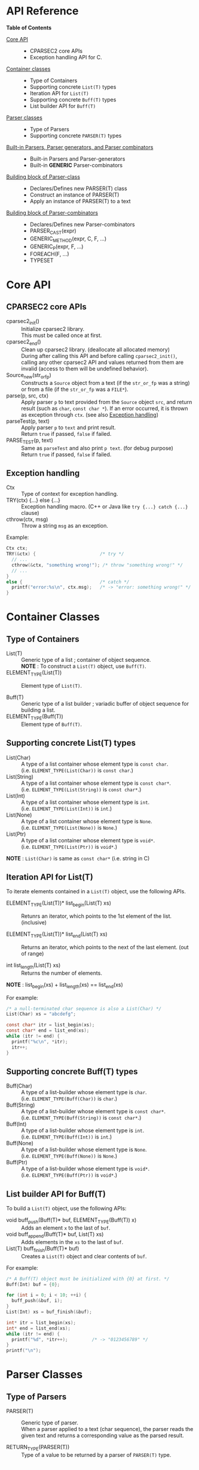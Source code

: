 # -*- coding: utf-8-unix -*-
#+STARTUP: showall indent

* API Reference

*Table of Contents*

- [[#core-api][Core API]] :: 
  - CPARSEC2 core APIs
  - Exception handling API for C.
- [[#container-classes][Container classes]] :: 
  - Type of Containers
  - Supporting concrete ~List(T)~ types
  - Iteration API for ~List(T)~
  - Supporting concrete ~Buff(T)~ types
  - List builder API for ~Buff(T)~
- [[#parser-classes][Parser classes]] :: 
  - Type of Parsers
  - Supporting concrete ~PARSER(T)~ types
- [[#built-in-parsers-parser-generators-and-parser-combinators][Built-in Parsers, Parser generators, and Parser combinators]] ::
  - Built-in Parsers and Parser-generators
  - Built-in *GENERIC* Parser-combinators
- [[#building-block-of-parser-class][Building block of Parser-class]] ::
  - Declares/Defines new PARSER(T) class
  - Construct an instance of PARSER(T)
  - Apply an instance of PARSER(T) to a text
- [[#building-block-of-parser-combinators][Building block of Parser-combinators]] ::
  - Declares/Defines new Parser-combinators
  - PARSER_CAST(expr)
  - GENERIC_METHOD(expr, C, F, ...)
  - GENERIC_P(expr, F, ...)
  - FOREACH(F, ...)
  - TYPESET

* Core API
:PROPERTIES:
:CUSTOM_ID: core-api
:END:

** CPARSEC2 core APIs
:PROPERTIES:
:CUSTOM_ID: cparsec2-core-apis
:END:

- cparsec2_init()       :: 
     Initialize cparsec2 library.\\
     This must be called once at first.
- cparsec2_end()        :: 
     Clean up cparsec2 library. (deallocate all allocated memory)\\
     During after calling this API and before calling ~cparsec2_init()~, calling
     any other cparsec2 API and values returned from them are invalid (access to
     them will be undefined behavior).
- Source_new(str_or_fp) ::
     Constructs a ~Source~ object from a text (if the ~str_or_fp~ was a string)
     or from a file (if the ~str_or_fp~ was a ~FILE*~).
- parse(p, src, ctx)    :: 
     Apply parser ~p~ to text provided from the ~Source~ object ~src~, and
     return result (such as ~char~, ~const char *~). If an error occurred, it is
     thrown as exception through ~ctx~. (see also [[#exception-handling][Exception handling]])
- parseTest(p, text)    :: 
     Apply parser ~p~ to ~text~ and print result.\\
     Return ~true~ if passed, ~false~ if failed.
- PARSE_TEST(p, text) :: 
     Same as ~parseTest~ and also print ~p text~. (for debug purpose)\\
     Return ~true~ if passed, ~false~ if failed.

** Exception handling
:PROPERTIES:
:CUSTOM_ID: exception-handling
:END:

- Ctx                   :: 
     Type of context for exception handling.
- TRY(ctx) {...} else {...} :: 
     Exception handling macro. (C++ or Java like ~try {...} catch {...}~ clause)
- cthrow(ctx, msg)      :: 
     Throw a string ~msg~ as an exception.

Example:
#+begin_src c
  Ctx ctx;
  TRY(&ctx) {                        /* try */
    // ...
    cthrow(&ctx, "something wrong!"); /* throw "something wrong!" */
    // ...
  }
  else {                             /* catch */
    printf("error:%s\n", ctx.msg);   /* -> "error: something wrong!" */
  }
#+end_src


* Container Classes
:PROPERTIES:
:CUSTOM_ID: container-classes
:END:

** Type of Containers

- List(T)               ::
     Generic type of a list ; container of object sequence.\\
     *NOTE* : To construct a ~List(T)~ object, use ~Buff(T)~.
- ELEMENT_TYPE(List(T)) ::
     Element type of ~List(T)~.


- Buff(T)               ::
     Generic type of a list builder ; variadic buffer of object sequence for
     building a list.
- ELEMENT_TYPE(Buff(T)) ::
     Element type of ~Buff(T)~.

** Supporting *concrete List(T)* types

- List(Char)          ::
     A type of a list container whose element type is ~const char~.\\
     (i.e. ~ELEMENT_TYPE(List(Char))~ is ~const char~.)
- List(String)        ::
     A type of a list container whose element type is ~const char*~.\\
     (i.e. ~ELEMENT_TYPE(List(String))~ is ~const char*~.)
- List(Int)           ::
     A type of a list container whose element type is ~int~.\\
     (i.e. ~ELEMENT_TYPE(List(Int))~ is ~int~.)
- List(None)          ::
     A type of a list container whose element type is ~None~.\\
     (i.e. ~ELEMENT_TYPE(List(None))~ is ~None~.)
- List(Ptr)           ::
     A type of a list container whose element type is ~void*~.\\
     (i.e. ~ELEMENT_TYPE(List(Ptr))~ is ~void*~.)

*NOTE* : ~List(Char)~ is same as ~const char*~ (i.e. string in C)

** Iteration API for List(T)

To iterate elements contained in a ~List(T)~ object, use the following APIs.

- ELEMENT_TYPE(List(T))* list_begin(List(T) xs) ::
   Retunrs an iterator, which points to the 1st element of the list. (inclusive)

- ELEMENT_TYPE(List(T))* list_end(List(T) xs)   ::
   Returns an iterator, which points to the next of the last element. (out of range)

- int list_length(List(T) xs) ::
   Returns the number of elements.\\

*NOTE* : list_begin(xs) + list_length(xs) == list_end(xs)

For example:
#+begin_src c
  /* a null-terminated char sequence is also a List(Char) */
  List(Char) xs = "abcdefg";

  const char* itr = list_begin(xs);
  const char* end = list_end(xs);
  while (itr != end) {
    printf("%c\n", *itr);
    itr++;
  }
#+end_src

** Supporting *concrete Buff(T)* types

- Buff(Char)         ::
     A type of a list-builder whose element type is ~char~.\\
     (i.e. ~ELEMENT_TYPE(Buff(Char))~ is ~char~.)
- Buff(String)       ::
     A type of a list-builder whose element type is ~const char*~.\\
     (i.e. ~ELEMENT_TYPE(Buff(String))~ is ~const char*~.)
- Buff(Int)          ::
     A type of a list-builder whose element type is ~int~.\\
     (i.e. ~ELEMENT_TYPE(Buff(Int))~ is ~int~.)
- Buff(None)         ::
     A type of a list-builder whose element type is ~None~.\\
     (i.e. ~ELEMENT_TYPE(Buff(None))~ is ~None~.)
- Buff(Ptr)          ::
     A type of a list-builder whose element type is ~void*~.\\
     (i.e. ~ELEMENT_TYPE(Buff(Ptr))~ is ~void*~.)

** List builder API for Buff(T)

To build a ~List(T)~ object, use the following APIs:

- void buff_push(Buff(T)* buf, ELEMENT_TYPE(Buff(T)) x) ::
     Adds an element ~x~ to the last of ~buf~.
- void buff_append(Buff(T)* buf, List(T) xs) ::
     Adds elements in the ~xs~ to the last of ~buf~.
- List(T) buff_finish(Buff(T)* buf) ::
     Creates a ~List(T)~ object and clear contents of ~buf~.

For example:
#+begin_src c
  /* A Buff(T) object must be initialized with {0} at first. */
  Buff(Int) buf = {0};

  for (int i = 0; i < 10; ++i) {
    buff_push(&buf, i);
  }
  List(Int) xs = buf_finish(&buf);

  int* itr = list_begin(xs);
  int* end = list_end(xs);
  while (itr != end) {
    printf("%d", *itr++);         /* -> "0123456789" */
  }
  printf("\n");
#+end_src


* Parser Classes
:PROPERTIES:
:CUSTOM_ID: parser-classes
:END:

** Type of Parsers
:PROPERTIES:
:CUSTOM_ID: type-of-parsers
:END:

- PARSER(T)               ::
     Generic type of parser.\\
     When a parser applied to a text (char sequence), the parser reads the given
     text and returns a corresponding value as the parsed result.

- RETURN_TYPE(PARSER(T))  ::
     Type of a value to be returned by a parser of ~PARSER(T)~ type.

** Supporting *concrete PARSER(T)* types

- PARSER(Char)            ::
  A parser of ~PARSER(Char)~ type returns a ~char~ value when it is applied.\\
  (i.e. ~RETURN_TYPE(PARSER(Char))~ is ~char~.)
- PARSER(String)          ::
  A parser of ~PARSER(String)~ type returns a ~const char*~ value when it is applied.\\
  (i.e. ~RETURN_TYPE(PARSER(String))~ is ~const char*~.)
- PARSER(Int)             ::
  A parser of ~PARSER(Int)~ type returns a ~int~ value when it is applied.\\
  (i.e. ~RETURN_TYPE(PARSER(Int))~ is ~int~.)
- PARSER(None)            ::
  A parser of ~PARSER(None)~ type returns ~NONE~ when it is applied.\\
  (i.e. ~RETURN_TYPE(PARSER(None))~ is ~None~.)


- PARSER(List(Char))      ::
  A parser of ~PARSER(List(Char))~ type returns a ~List(Char)~ value when it is applied.\\
  (i.e. ~RETURN_TYPE(PARSER(List(Char)))~ is ~List(Char)~.)
  - *NOTE* :
    - ~PARSER(List(Char))~ is same as ~PARSER(String)~, and
    - ~List(Char)~ is same as ~const char*~.
- PARSER(List(String))    ::
  A parser of ~PARSER(List(String))~ type returns a ~List(String)~ value when it is applied.\\
  (i.e. ~RETURN_TYPE(PARSER(List(String)))~ is ~List(String)~.)
- PARSER(List(Int))       ::
  A parser of ~PARSER(List(Int))~ type returns a ~List(Int)~ value when it is applied.\\
  (i.e. ~RETURN_TYPE(PARSER(List(Int)))~ is ~List(Int)~.)
- PARSER(List(None))      ::
  A parser of ~PARSER(List(None))~ type returns a ~List(None)~ value when it is applied.\\
  (i.e. ~RETURN_TYPE(PARSER(List(None)))~ is ~List(None)~.)



* Built-in Parsers, Parser generators, and Parser combinators
:PROPERTIES:
:CUSTOM_ID: built-in-parsers-parser-generators-and-parser-combinators
:END:

** Built-in Parsers and Parser-generators

- anyChar               :: 
     A PARSER(Char) which parse any one char
- digit                 :: 
     A PARSER(Char) which parse a digit (i.e. ~0~ .. ~9~)
- hexDigit              ::
     A PARSER(Char) which parse a hexadecimal digit (i.e. ~0~ .. ~9~, ~a~ .. ~f~, and ~A~ .. ~F~)
- octDigit              ::
     A PARSER(Char) which parse a octal digit (i.e. ~0~ .. ~7~)
- lower                 :: 
     A PARSER(Char) which parse a lower-case char (i.e. ~a~ .. ~z~)
- upper                 :: 
     A PARSER(Char) which parse a upper-case char (i.e. ~A~ .. ~Z~)
- alpha                 :: 
     A PARSER(Char) which parse an alphabet char (i.e. ~a~ .. ~z~, ~A~ .. ~Z~)
- alnum                 :: 
     A PARSER(Char) which parse a digit or an alphabet char (i.e. ~0~ .. ~9~, ~a~ .. ~z~, ~A~ .. ~Z~)
- letter                :: 
     A PARSER(Char) which parse underscore or an alphabet char (i.e. ~_~, ~a~ .. ~z~, ~A~ .. ~Z~)
- newline               ::
     A PARSER(Char) which parse a newline character (i.e. LF)
- crlf                  ::
     A PARSER(Char) which parse a pair of CR and LF, and returns LF (i.e. CR LF \rightarrow LF)
- endOfLine             ::
     A PARSER(Char) which parse a LF or a CR-LF pair and returns LF.
- endOfFile             ::
     A PARSER(None) which succeeds if and only if it was the end of input, and
     returns ~NONE~.
- tab                   ::
     A PARSER(Char) which parse a TAB character.
- space                 :: 
     A PARSER(Char) which parse a white-space (i.e. space, TAB, LF, CR)
- spaces                :: 
     A PARSER(None) which parse zero or more white-spaces (i.e. space, TAB, LF,
     CR), and returns ~NONE~.
- number                :: 
     A PARSER(Int) which parse one or more digits and skips trailing
     white-spaces, then returns it as an ~int~ value.
- anyUtf8               ::
     A PARSER(String) which parse any one UTF-8 character and returns it as a
     string.
- char1(c)              :: 
     Create a PARSER(Char) which parse the char ~c~
- string1(s)            :: 
     Create a PARSER(String) which parse the string ~s~.
  - *NOTE* : ~parse(string1(s), src, ex)~ succeeds:
    - if and only if the input from ~src~ was starting with ~s~.
    - otherwise fails *without consuming any input*.
- utf8(s)               ::
     Create a PARSER(String) which parse the UTF-8 string ~s~.
- oneOf(cs)             :: 
     Create a PARSER(Char) which parse a char ~c~ satisfying it is contained in the string ~cs~.
- noneOf(cs)            :: 
     Create a PARSER(Char) which parse a char ~c~ satisfying it is *not* contained in the string ~cs~.
- satisfy(pred)         :: 
     Create a PARSER(Char) which parse a char ~c~ satisfying ~pred(c) == true~
- range(min, max)       ::
     Create a PARSER(Char) which parse a char ~c~ satisfying ~min <= c && c <= max~.

** Built-in GENERIC Parser-combinators
*** many(p)
- PARSER(List(Char)) many(char c) ::
     Same as ~many(char1(c))~.
- PARSER(List(String)) many(const char* s) ::
     Same as ~many(string1(s))~.

- PARSER(List(T)) many(PARSER(T) p) ::
     Create a parser of PARSER(List(T)) type, which
  - apply ~p~ zeroth or more to a text.
  - returns a list of ~List(T)~ type, which consists of the each result of ~p~.
  - *NOTE* : ~parse(many(p), src, ex)~
    - succeeds if ~p~ exact matched *N* times (*N \ge 0*) to the input from
      ~src~ and *N+1* th ~p~ failed *without consuming any input*.
    - otherwise fails *after consumed some input*.
  - *NOTE* : ~T~ must be a member of [[#typeset][TYPESET(0)]]

**** 'parse(many(p), src, ex)' shall be :
| result status  | returns                        | description                                   |
|----------------+--------------------------------+-----------------------------------------------|
| empty ok       | an emply list :: ~List(T)~     | succeeded with zeroth match (N = 0)           |
| empty error    | n/a                            | n/a                                           |
| consumed ok    | a N-elements list :: ~List(T)~ | succeeded with N times match (N \gt 0)        |
| consumed error | throw exception via ~ex~       | the last ~p~ failed after consumed some input |
where:
- empty ok : succeeded without consuming any input
- empty error : failed without consuming any input
- consumed ok : succeeded after consumed some input from ~src~
- consumed error : failed after consumed some input from ~src~

*** many1(p)
*NOTE* : ~many1(p)~ is same as ~cons(p, many(p))~.

- PARSER(List(Char)) many1(char c) ::
     Same as ~many1(char1(c))~.
- PARSER(List(String)) many1(const char* s) ::
     Same as ~many1(string1(s))~.

- PARSER(List(T)) many1(PARSER(T) p) ::
     Create a parser of PARSER(List(T)) type, which
  - apply ~p~ once or more to a text.
  - returns a list of ~List(T)~ type, which consists of the each result of ~p~.
  - *NOTE* : ~parse(many1(p), src, ex)~
    - succeeds if ~p~ exact matched *N* times (*N \ge 1*) to the input from
      ~src~ and *N+1* th ~p~ failed *without consuming any input*.
    - otherwise fails.
  - *NOTE* : ~T~ must be a member of [[#typeset][TYPESET(0)]]

**** 'parse(many1(p), src, ex)' shall be :
| result status  | returns                        | description                                      |
|----------------+--------------------------------+--------------------------------------------------|
| empty ok       | n/a                            | n/a                                              |
| empty error    | throw exception via ~ex~       | the first ~p~ failed without consuming any input |
| consumed ok    | a N-elements list :: ~List(T)~ | succeeded with N times match (N \gt 0)           |
| consumed error | throw exception via ~ex~       | the last ~p~ failed after consumed some input    |
where:
- empty ok : succeeded without consuming any input
- empty error : failed without consuming any input
- consumed ok : succeeded after consumed some input from ~src~
- consumed error : failed after consumed some input from ~src~

*** seq(p, ...)
- PARSER(List(T)) seq(PARSER(T) p, ...) ::
     Create a parser of PARSER(List(T)) type, which
  - apply for all parsers ~p, ...~ to a text.
  - return a list consists of the each retults of ~p, ...~.
  - if a parser in the ~p, ...~ failed, throws an error of it.
  - *NOTE* : For all parser in the ~p, ...~, whose type must be same, otherwise
    the behavior is undefined.
  - *NOTE* : ~T~ must be a member of [[#typeset][TYPESET(0)]]

*** cons(p, ps)
- PARSER(List(Char)) cons(char c, const char* cs) ::
     Same as ~cons(char1(c), string1(cs))~.
- PARSER(List(Char)) cons(char c, PARSER(List(Char)) ps) ::
     Same as ~cons(char1(c), ps)~.
- PARSER(List(String)) cons(const char* s, PARSER(List(String)) ps) ::
     Same as ~cons(string1(s), ps)~.

- PARSER(List(T)) cons(PARSER(T) p, PARSER(List(T)) ps) ::
     Create a parser of PARSER(List(T)) type, which
  - apply ~p~ at first, and then apply ~ps~ to the subsequent text.
  - return a list consists of the following:
    - the result of ~p~ and
    - elements of the result of ~ps~.
  - if ~p~ or ~ps~ failed, throws an error of it.
  - *NOTE* : ~T~ must be a member of [[#typeset][TYPESET(0)]]

*** skip(p)
- PARSER(None) skip(char c) ::
     Same as ~skip(char1(c))~.
- PARSER(None) skip(const char* s) ::
     Same as ~skip(string1(s))~.

- PARSER(None) skip(PARSER(T) p) ::
     Create a parser of PARSER(List(T)) type, which
  - apply ~p~ and returns ~NONE~.
  - a value returned by ~p~ is discarded.
  - if ~p~ failed, throws error of ~p~.
  - *NOTE* : ~T~ must be a member of [[#typeset][TYPESET(1)]]

*** skip1st(p1, p2)
- PARSER(Char) skip1st(char c1, char c2) ::
     Same as ~skip1st(char1(c1), char1(c2))~.
- PARSER(Char) skip1st(const char* s, char c) ::
     Same as ~skip1st(string1(s), char1(c))~.
- PARSER(Char) skip1st(PARSER(S) p, char c) ::
     Same as ~skip1st(p, char1(c))~.
- PARSER(String) skip1st(char c, const char* s) ::
     Same as ~skip1st(char1(c), string1(s))~.
- PARSER(String) skip1st(const char* s1, const char* s2) ::
     Same as ~skip1st(string1(s1), string1(s2))~.
- PARSER(String) skip1st(PARSER(S) p, const char* s) ::
     Same as ~skip1st(p, string1(s))~.
- PARSER(T) skip1st(char c, PARSER(T) p) ::
     Same as ~skip1st(char1(c), p)~.
- PARSER(T) skip1st(const char* s, PARSER(T) p) ::
     Same as ~skip1st(string1(s), p)~.

- PARSER(T) skip1st(PARSER(S) p1, PARSER(T) p2) ::
     Create a parser of PARSER(T) type, which
  - apply ~p1~ at first, and then apply ~p2~ to the subsequent text.
  - return the result of ~p2~ if both ~p1~ and ~p2~ success.
  - if ~p1~ failed, ~p2~ is not applied and throws error of ~p1~.
  - if ~p1~ success and then ~p2~ failed, throws error of ~p2~.
  - *NOTE* : ~S~ and ~T~ must be a member of [[#typeset][TYPESET(1)]]
  - *NOTE* : ~S~ and ~T~ may or may not be same.\\
    (i.e. ~p1~ and ~p2~ may be a parser of same type or different type)

For example:
#+begin_src c
parseTest(skip1st(char1('a'), string1("bc")), "abc"); // -> "bc"
parseTest(skip1st(string1("ab"), char1('c')), "abc"); // -> 'c'
#+end_src

*** skip2nd(p1, p2)
- PARSER(Char) skip2nd(char c1, char c2) ::
     Same as ~skip2nd(char1(c1), char1(c2))~.
- PARSER(Char) skip2nd(char c, const char* s) ::
     Same as ~skip2nd(char1(c), string1(s))~.
- PARSER(Char) skip2nd(char c, PARSER(S) p) ::
     Same as ~skip2nd(char1(c), p)~.
- PARSER(String) skip2nd(const char* s, char c) ::
     Same as ~skip2nd(string1(s), char1(c))~.
- PARSER(String) skip2nd(const char* s1, const char* s2) ::
     Same as ~skip2nd(string1(s1), string1(s2))~.
- PARSER(String) skip2nd(const char* s, PARSER(S) p) ::
     Same as ~skip2nd(string1(s), p)~.
- PARSER(T) skip2nd(PARSER(T) p, char c) ::
     Same as ~skip2nd(p, char1(c))~.
- PARSER(T) skip2nd(PARSER(T) p, const char* s) ::
     Same as ~skip2nd(p, string1(s))~.

- PARSER(T) skip2nd(PARSER(T) p1, PARSER(S) p2) ::
     Create a parser of PARSER(T) type, which
  - apply ~p1~ at first, and then apply ~p2~ to the subsequent text.
  - return the result of ~p1~ if both ~p1~ and ~p2~ success.
  - if ~p1~ failed, ~p2~ is not applied and throws error of ~p1~.
  - if ~p1~ success and then ~p2~ failed, throws error of ~p2~.
  - *NOTE* : ~S~ and ~T~ must be a member of [[#typeset][TYPESET(1)]]
  - *NOTE* : ~S~ and ~T~ may or may not be same.\\
    (i.e. ~p1~ and ~p2~ may be a parser of same type or different type)

For example:
#+begin_src c
parseTest(skip2nd(char1('a'), string1("bc")), "abc"); // -> 'a'
parseTest(skip2nd(string1("ab"), char1('c')), "abc"); // -> "ab"
#+end_src

*** token(p)
*NOTE* : ~token(p)~ is same as ~skip2nd(p, spaces)~.

- PARSER(Char) token(char c) ::
     Same as ~token(char1(c))~.
- PARSER(String) token(const char* s) ::
     Same as ~token(string1(c))~.

- PARSER(T) token(PARSER(T) p) ::
     Create a parser of PARSER(T) type, which
  - apply ~p~ at first, then
  - skip any trailing white-spaces, and
  - return the result of ~p~.
  - *NOTE* : ~T~ must be a member of [[#typeset][TYPESET(1)]]

*** either(p1, p2)
- PARSER(Char) either(char c1, char c2) :: 
     Same as ~either(char1(c1), char1(c2))~.
- PARSER(Char) either(char c, PARSER(Char) p) :: 
     Same as ~either(char1(c), p))~.
- PARSER(Char) either(PARSER(Char) p, char c) :: 
     Same as ~either(p, char1(c)))~.
- PARSER(String) either(const char* s1, const char* s2) :: 
     Same as ~either(string1(s1), string1(s2))~.
- PARSER(String) either(const char* s, PARSER(String) p) :: 
     Same as ~either(string1(s), p)~.
- PARSER(String) either(PARSER(String) p, const char* s) :: 
     Same as ~either(p, string1(s))~.

- PARSER(T) either(PARSER(T) p1, PARSER(T) p2) ::
     Create a parser of PARSER(T) type, which
  - return result of ~p1~ if ~p1~ succeeded,
  - if ~p1~ consumed one or more chars and failed, throw error of ~p1~,
  - if ~p1~ consumed no chars and failed, return result of ~p2~, or
  - throw error of ~p2~
  - *NOTE* : ~T~ must be a member of [[#typeset][TYPESET(1)]]

*** tryp(p)
- PARSER(Char) tryp(char c) ::
     Same as ~tryp(char1(c))~.
- PARSER(String) tryp(const char* s) ::
     Same as ~tryp(string1(s))~.

- PARSER(T) tryp(PARSER(T) p) ::
     Create a parser of PARSER(T) type, which
  - return result of ~p~ if ~p~ success,
  - otherwise rewind the input-state back then throw error of ~p~.
  - *NOTE* : ~T~ must be a member of [[#typeset][TYPESET(1)]]


* Building block of Parser-class
:PROPERTIES:
:CUSTOM_ID: building-block-of-parser-class
:END:

** Declares/Defines new PASER(T) class

*NOTE* : This section is mainly described *for developers of CPARSEC2 library*,
not for users at the present.

- TYPEDEF_PARSER(T, R)  ::
     Define new concrete ~PARSER(T)~ type and ~RETURN_TYPE(PARSER(T))~.\\
     A parser of type ~PARSER(T)~ returns a value of type ~R~ when the parser
     was applied to a text.\\
     (i.e. ~RETURN_TYPE(PARSER(T))~ will be ~R~)
- DECLARE_PARSER(T)     :: 
     Declares functions/methods for ~PARSER(T)~.
- DEFINE_PARSER(T, x) { ~/* print x; */~ } :: 
     Defines functions/methods for ~PARSER(T)~.\\
  - *NOTE* : The trailing block ~{...}~ is body of function ~void SHOW(T)(R x)~.
  - *NOTE* : ~void SHOW(T)(R x)~ is called by ~parseTest(p, text)~ to print ~x~.
  - *NOTE* : ~x~ is the result of parser ~p~ applied to the ~text~.

Example: 'IntParser.h'
#+begin_src c
  #include <cparsec2.h>

  /* Defines PARSER(Int) type, and RETURN_TYPE(PARSER(T)) as int */
  TYPEDEF_PARSER(Int, int);
  /* Declares functions/methods for PARSER(Int) */
  DECLARE_PARSER(Int);
#+end_src

Example: 'IntParser.c'
#+begin_src c
  #include "IntParser.h"

  /* Defines (implement) functions/methods for PARSER(Int) */
  DEFINE_PARSER(Int, x) {
    /* implementation of void SHOW(Int)(int x) */
    printf("%d\n", x);
  }
#+end_src

** Construct an instance of PARSER(T) class

- PARSER(T) PARSER_GEN(T)(PARSER_FN(T) f, void* arg) :: 
     Create new instance of ~PARSER(T)~.\\
     ~f~ is used as a function body of the parser instance, and ~arg~ is
     argument to be passed to ~f~ when the parser instance was applied to a
     text.
- PARESR_FN(T)          ::
     Type of function body of a parser instance of ~PARSER(T)~ type.\\
     ~PARSER_FN(T)~ is the type of function pointer ~RETURN_TYPE(PARSER(T)) (*)(void* arg, Source src, Ctx* ex)~.

For example, ~PARSER_GEN(Int)~ and ~PARSER_FN(Int)~ are defiened as follows:
#+begin_src c
typedef int (* PARSER_FN(Int))(void* arg, Source src, Ctx* ex);
PARSER(Int) PARSER_GEN(Int)(PARSER_FN(Int) f, void* arg);
#+end_src

*** Example of Parser-generator ~PARSER(Int) mult(int a)~

The below is a example of parser-generator ~mult(int a)~, which\\
- creates a parser of ~PARSER(Int)~ type.
  - When the parser applied to one or more digits,
    - it returns a ~int~ value multiplied by ~a~.

Example: 'mult.h'
#+begin_src c
  #include "IntParser.h"

  /* a parser generator 'mult(a)' */
  PARSER(Int) mult(int a);
#+end_src

Example: 'mult.c'
#+begin_src c
  #include <stdlib.h>
  #include "IntParser.h"

  /* function body of a parser to be generated by mult(a) */
  static int mult_func(void* arg, Source src, Ctx* ex) {
    int a = (int)(intptr_t)arg;
    return a * atoi(parse(many1(digit), src, ex));
  }

  /* a parser generator 'mult(a)' */
  PARSER(Int) mult(int a) {
    /* construct an instance of PARSER(Int) */
    return PARSER_GEN(Int)(mult_func, (void*)(intptr_t)a);
  }
#+end_src

** Apply an instance of PARSER(T) to a text

To apply a parser, use ~parse(p, src, ctx)~, ~parseTest(p, text)~ and
~PARSE_TEST(p, text)~ macros. These macros are fully generic and easy to use.

In the below example, using ~parse(p, src, ex)~.

Example: 'main.c'
#+begin_src c
  #include <stdio.h>
  #include "mult.h"

  int main(int argc, char** argv) {
    UNUSED(argc);
    UNUSED(argv);

    /* initialize CPARSEC2 library */
    cparsec2_init();

    Ctx ctx;
    TRY(&ctx) {
      /* input text is "100 200" */
      Source src = Source_new("100 200");
      /* parse the input text */
      int x = parse(mult(1), src, &ctx); /* x = 1 * 100 */
      parse(spaces, src, &ctx);          /* skip white-spaces */
      int y = parse(mult(2), src, &ctx); /* y = 2 * 200 */
      /* print x + y */
      printf("%d\n", x + y);
      return 0;
    }
    else {
      printf("error:%s\n", ctx.msg);
      return 1;
    }
  }
#+end_src


* Building block of Parser-combinators
:PROPERTIES:
:CUSTOM_ID: building-block-of-parser-combinators
:END:

** Declares/Defines new Parser-combinators

For example in case of ~many(p)~ :
#+begin_src c
  /* Name of MANY(T) */
  #define MANY(T) CAT(many_, T)

  /* Generic macro function `many(p)` */
  #define many(p) (GENERIC_P(PARSER_CAST(p), MANY, TYPESET(0))(PARSER_CAST(p)))

  // For example:
  // - `many("abc")` is expanded to `MANY(String)(string1("abc"))`
  // - `many(number)` is expanded to `MANY(Int)(number)`

  /* Generic function prototype `MANY(T)(p)` */
  #define DECLARE_MANY(T) PARSER(List(T)) MANY(T)(PARSER(T) p)

  /* Declares `PARSER(List(T)) MANY(T)(PARSER(T) p);` for each T in TYPESET(0) */
  FOREACH(DECLARE_MANY, TYPESET(0));

  // `FOREACH(DECLARE_MANY, TYPESET(0));` is expanded to as follows:
  // ~~~c
  // PARSER(List(Char)) MANY(Char)(PARSER(Char) p);
  // PARSER(List(String)) MANY(String)(PARSER(String) p);
  // PARSER(List(Int)) MANY(Int)(PARSER(Int) p);
  // ~~~

  /* Implementation of `MANY(T)(p)` */
  #define DEFINE_MANY(T)                          \
    PARSER(List(T)) MANY(T)(PARSER(T) p) {        \
      /* implementation of MANY(T)(p) */          \
    }                                             \
    END_OF_STATEMENTS

  /* Defines `PARSER(List(T)) MANY(T)(PARSER(T) p)` for each T in TYPESET(0) */
  FOREACH(DEFINE_MANY, TYPESET(0));

  // `FOREACH(DEFINE_MANY, TYPESET(0));` is expanded to as follows:
  // ~~~c
  // PARSER(List(Char)) MANY(Char)(PARSER(Char) p) {
  //   /* implementation of MANY(T)(p) */
  // }
  // _Static_assert(1, "");
  // PARSER(List(String)) MANY(String)(PARSER(String) p) {
  //   /* implementation of MANY(T)(p) */
  // }
  // _Static_assert(1, "");
  // PARSER(List(Int)) MANY(Int)(PARSER(Int) p) {
  //   /* implementation of MANY(T)(p) */
  // }
  // _Static_assert(1, "");
  // ~~~
#+end_src

** PARSER_CAST(expr)

~PARSER_CAST(expr)~ cast ~expr~ to a parser.
- if ~expr~ was a parser of supported ~PARSER(T)~ type, returns ~expr~ itself.
- if ~expr~ was a ~char~ or ~const char~, returns ~char1(expr)~.
- if ~expr~ was a ~char*~ or ~const char*~, returns ~string1(expr)~.

** GENERIC_METHOD(expr, C, F, args...)

~GENERIC_METHOD(expr, C, F, args...)~ is a macro function to define a "C11
~_Generic~ selection" expression.
- ~GENERIC_METHOD(expr, C, F, args...)~ is expanded to ~_Generic(expr, C(T) : F(T), ...)~ for each ~T~ in ~args...~.

** GENERIC_P(expr, F, args...)

~GENERIC_P(expr, F, args...)~ is a macro function to define a "C11 ~_Generic~
selection" expression.
- ~GENERIC_P(expr, F, args...)~ is expanded to ~_Generic(expr, PARSER(T) : F(T), ...)~ for each ~T~ in ~args...~.
- Same as ~GENERIC_METHOD(expr, PARSER, F, args...)~.

** FOREACH(F, args...)

~FOREACH(F, args...)~ is a macro function for unrolling statements.
- ~FOREACH(F, args...)~ is expanded to ~F(T);~ for each ~T~ in ~args...~.

#+begin_src c
#define F(T) T CAT(T, _value)
FOREACH(F, char, int, double);
// `FOREACH(F, x, y, z)` is expanded to `F(x); F(y); F(z)`
// Therefore the above is expanded to as follows:
// ~~~c
// char char_value;
// int int_value;
// double double_value;
// ~~~
#+end_src

** TYPESET
:PROPERTIES:
:CUSTOM_ID: typeset
:END:

Set of type-names.

- TYPESET(0)      ::
     A set of type-names for parser-combinators. \\
     ~TYPESET(0)~ is expanded to ~Char, String, Int, None, Node~.
- TYPESET(1)      ::
     Another set of type-names for parser-combinators. \\
     ~TYPESET(1)~ is expanded to ~Char, String, Int, None, Node, List(String), List(Int), List(None), List(Node)~.
- ELEMENT_TYPESET ::
     A set of type-names for element-type of generic-containers. \\
     ~ELEMENT_TYPESET~ is expanded to ~Ptr, Char, String, Int, None, Node~

These macros are convenient and easy to use with
 - ~GENERIC_METHOD(expr, C, F, ...)~,
 - ~GENERIC_P(expr, F, ...)~, and
 - ~FOREACH(F, ...)~.

For example :
#+begin_src c
GENERIC_P(expr, F, TYPESET(0))(expr);
#+end_src

The above code is expanded as follows:
#+begin_src c
_Generic(expr, PARSER(Char) : F(Char), PARSER(String) : F(String), PARSER(Int) : F(Int))(expr);
#+end_src
